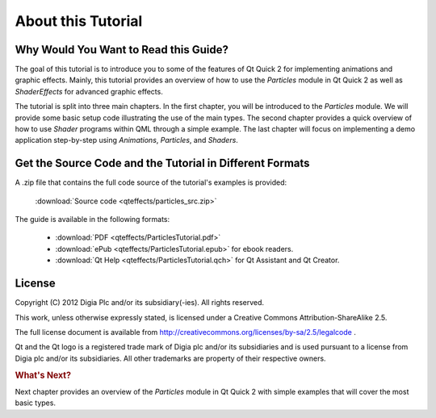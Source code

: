 ..
    ---------------------------------------------------------------------------
    Copyright (C) 2012 Digia Plc and/or its subsidiary(-ies).
    All rights reserved.
    This work, unless otherwise expressly stated, is licensed under a
    Creative Commons Attribution-ShareAlike 2.5.
    The full license document is available from
    http://creativecommons.org/licenses/by-sa/2.5/legalcode .
    ---------------------------------------------------------------------------


About this Tutorial
===================

Why Would You Want to Read this Guide?
--------------------------------------

The goal of this tutorial is to introduce you to some of the features of Qt Quick 2 for implementing animations and graphic effects. Mainly, this tutorial provides an overview of how to use the `Particles` module in Qt Quick 2 as well as `ShaderEffects` for advanced graphic effects.

The tutorial is split into three main chapters. In the first chapter, you will be introduced to the `Particles` module. We will provide some basic setup code illustrating the use of the main types. The second chapter provides a quick overview of how to use `Shader` programs within QML through a simple example. The last chapter will focus on implementing a demo application step-by-step using `Animations`, `Particles`, and `Shaders`.


.. image:: images/screenshot.png
    :align: center
    :scale: 90%


Get the Source Code and the Tutorial in Different Formats
---------------------------------------------------------

A .zip file that contains the full code source of the tutorial's examples is provided:

     :download:`Source code <qteffects/particles_src.zip>`

The guide is available in the following formats:

    * :download:`PDF <qteffects/ParticlesTutorial.pdf>`

    * :download:`ePub <qteffects/ParticlesTutorial.epub>` for ebook readers.

    * :download:`Qt Help <qteffects/ParticlesTutorial.qch>` for Qt Assistant and Qt Creator.


License
-------

Copyright (C) 2012 Digia Plc and/or its subsidiary(-ies).
All rights reserved.

This work, unless otherwise expressly stated, is licensed under a Creative Commons Attribution-ShareAlike 2.5.

The full license document is available from http://creativecommons.org/licenses/by-sa/2.5/legalcode .

Qt and the Qt logo is a registered trade mark of Digia plc and/or its subsidiaries and is used pursuant to a license from Digia plc and/or its subsidiaries. All other trademarks are property of their respective owners.

.. rubric:: What's Next?

Next chapter provides an overview of the `Particles` module in Qt Quick 2 with simple examples that will cover the most basic types.

